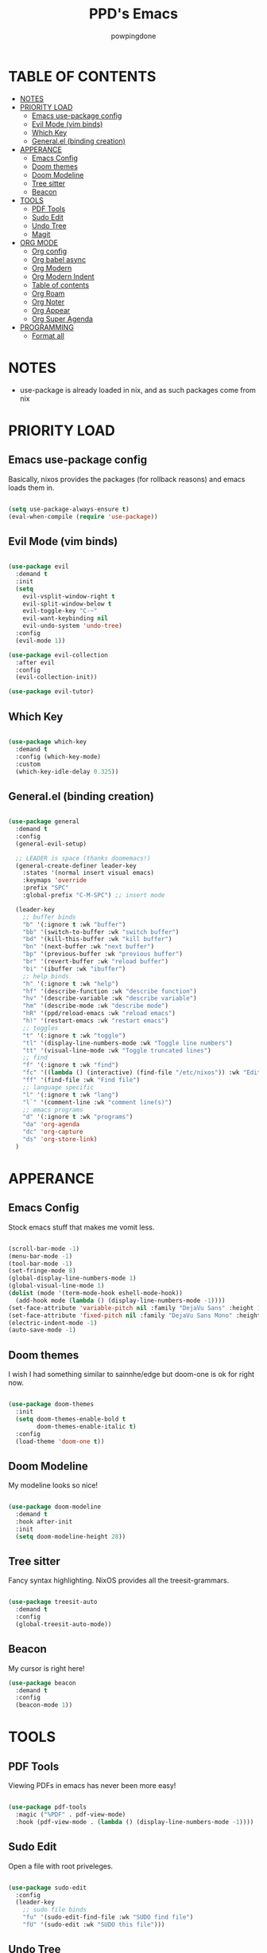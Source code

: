 #+TITLE: PPD's Emacs
#+AUTHOR: powpingdone
#+STARTUP: show2levels

* TABLE OF CONTENTS
:PROPERTIES:
:TOC: :include all :ignore this 
:END:
:CONTENTS:
- [[#notes][NOTES]]
- [[#priority-load][PRIORITY LOAD]]
  - [[#emacs-use-package-config][Emacs use-package config]]
  - [[#evil-mode-vim-binds][Evil Mode (vim binds)]]
  - [[#which-key][Which Key]]
  - [[#generalel-binding-creation][General.el (binding creation)]]
- [[#apperance][APPERANCE]]
  - [[#emacs-config][Emacs Config]]
  - [[#doom-themes][Doom themes]]
  - [[#doom-modeline][Doom Modeline]]
  - [[#tree-sitter][Tree sitter]]
  - [[#beacon][Beacon]]
- [[#tools][TOOLS]]
  - [[#pdf-tools][PDF Tools]]
  - [[#sudo-edit][Sudo Edit]]
  - [[#undo-tree][Undo Tree]]
  - [[#magit][Magit]]
- [[#org-mode][ORG MODE]]
  - [[#org-config][Org config]]
  - [[#org-babel-async][Org babel async]]
  - [[#org-modern][Org Modern]]
  - [[#org-modern-indent][Org Modern Indent]]
  - [[#table-of-contents][Table of contents]]
  - [[#org-roam][Org Roam]]
  - [[#org-noter][Org Noter]]
  - [[#org-appear][Org Appear]]
  - [[#org-super-agenda][Org Super Agenda]]
- [[#programming][PROGRAMMING]]
  - [[#format-all][Format all]]
:END:


* NOTES
:PROPERTIES:
:CUSTOM_ID: notes
:END:
+ use-package is already loaded in nix, and as such packages come from nix
  
  
* PRIORITY LOAD
:PROPERTIES:
:CUSTOM_ID: priority-load
:END:

** Emacs use-package config
:PROPERTIES:
:CUSTOM_ID: emacs-use-package-config
:END:
Basically, nixos provides the packages (for rollback reasons) and emacs loads them in.

#+begin_src emacs-lisp

  (setq use-package-always-ensure t)
  (eval-when-compile (require 'use-package))

#+end_src

** Evil Mode (vim binds)
:PROPERTIES:
:CUSTOM_ID: evil-mode-vim-binds
:END:

#+begin_src emacs-lisp

  (use-package evil
    :demand t
    :init
    (setq 
      evil-vsplit-window-right t
      evil-split-window-below t
      evil-toggle-key "C-~"
      evil-want-keybinding nil
      evil-undo-system 'undo-tree)
    :config
    (evil-mode 1))

  (use-package evil-collection
    :after evil
    :config
    (evil-collection-init))

  (use-package evil-tutor)

#+end_src

** Which Key
:PROPERTIES:
:CUSTOM_ID: which-key
:END:

#+begin_src emacs-lisp

  (use-package which-key
    :demand t
    :config (which-key-mode)
    :custom
    (which-key-idle-delay 0.325))

#+end_src

** General.el (binding creation)
:PROPERTIES:
:CUSTOM_ID: generalel-binding-creation
:END:

#+begin_src emacs-lisp

  (use-package general
    :demand t
    :config
    (general-evil-setup)
    
    ;; LEADER is space (thanks doomemacs!)
    (general-create-definer leader-key
      :states '(normal insert visual emacs)
      :keymaps 'override
      :prefix "SPC"
      :global-prefix "C-M-SPC") ;; insert mode

    (leader-key
      ;; buffer binds
      "b" '(:ignore t :wk "buffer")
      "bb" '(switch-to-buffer :wk "switch buffer")
      "bd" '(kill-this-buffer :wk "kill buffer")
      "bn" '(next-buffer :wk "next buffer")
      "bp" '(previous-buffer :wk "previous buffer")
      "br" '(revert-buffer :wk "reload buffer")
      "bi" '(ibuffer :wk "ibuffer")
      ;; help binds
      "h" '(:ignore t :wk "help")
      "hf" '(describe-function :wk "describe function")
      "hv" '(describe-variable :wk "describe variable")
      "hm" '(describe-mode :wk "describe mode")
      "hR" '(ppd/reload-emacs :wk "reload emacs")
      "h!" '(restart-emacs :wk "restart emacs")
      ;; toggles
      "t" '(:ignore t :wk "toggle")
      "tl" '(display-line-numbers-mode :wk "Toggle line numbers")
      "tt" '(visual-line-mode :wk "Toggle truncated lines")
      ;; find
      "f" '(:ignore t :wk "find")
      "fc" '((lambda () (interactive) (find-file "/etc/nixos")) :wk "Edit file in NixOS config")
      "ff" '(find-file :wk "Find file")
      ;; language specific
      "l" '(:ignore t :wk "lang")
      "l`" '(comment-line :wk "comment line(s)")
      ;; emacs programs
      "d" '(:ignore t :wk "programs")
      "da" 'org-agenda
      "dc" 'org-capture
      "ds" 'org-store-link)
    )

#+end_src


* APPERANCE
:PROPERTIES:
:CUSTOM_ID: apperance
:END:

** Emacs Config
:PROPERTIES:
:CUSTOM_ID: emacs-config
:END:
Stock emacs stuff that makes me vomit less.

#+begin_src emacs-lisp

  (scroll-bar-mode -1)
  (menu-bar-mode -1)
  (tool-bar-mode -1)
  (set-fringe-mode 8)
  (global-display-line-numbers-mode 1)
  (global-visual-line-mode 1)
  (dolist (mode '(term-mode-hook eshell-mode-hook))
    (add-hook mode (lambda () (display-line-numbers-mode -1))))
  (set-face-attribute 'variable-pitch nil :family "DejaVu Sans" :height 1.2)
  (set-face-attribute 'fixed-pitch nil :family "DejaVu Sans Mono" :height 1.2)
  (electric-indent-mode -1)
  (auto-save-mode -1)
  
#+end_src

** Doom themes
:PROPERTIES:
:CUSTOM_ID: doom-themes
:END:
I wish I had something similar to sainnhe/edge but doom-one is ok for right now.

#+begin_src emacs-lisp

  (use-package doom-themes
    :init
    (setq doom-themes-enable-bold t
          doom-themes-enable-italic t)
    :config
    (load-theme 'doom-one t))

#+end_src

** Doom Modeline
:PROPERTIES:
:CUSTOM_ID: doom-modeline
:END:
My modeline looks so nice! 

#+begin_src emacs-lisp

  (use-package doom-modeline
    :demand t
    :hook after-init
    :init
    (setq doom-modeline-height 28))

#+end_src

** Tree sitter
:PROPERTIES:
:CUSTOM_ID: tree-sitter
:END:
Fancy syntax highlighting. NixOS provides all the treesit-grammars.

#+begin_src emacs-lisp

   (use-package treesit-auto
     :demand t
     :config
     (global-treesit-auto-mode))

#+end_src

** Beacon
:PROPERTIES:
:CUSTOM_ID: beacon
:END:

My cursor is right here!

#+begin_src emacs-lisp
  (use-package beacon
    :demand t
    :config
    (beacon-mode 1))
#+end_src


* TOOLS
:PROPERTIES:
:CUSTOM_ID: tools
:END:
** PDF Tools
:PROPERTIES:
:CUSTOM_ID: pdf-tools
:END:
Viewing PDFs in emacs has never been more easy!

#+begin_src emacs-lisp

  (use-package pdf-tools
    :magic ("%PDF" . pdf-view-mode)
    :hook (pdf-view-mode . (lambda () (display-line-numbers-mode -1))))

#+end_src

** Sudo Edit
:PROPERTIES:
:CUSTOM_ID: sudo-edit
:END:
Open a file with root priveleges.

#+begin_src emacs-lisp

  (use-package sudo-edit
    :config
    (leader-key
      ;; sudo file binds
      "fu" '(sudo-edit-find-file :wk "SUDO find file")
      "fU" '(sudo-edit :wk "SUDO this file")))

#+end_src

** Undo Tree
:PROPERTIES:
:CUSTOM_ID: undo-tree
:END:
Version controlled undo! 
... wait that's incorrect. A tree of all changes.

#+BEGIN_src emacs-lisp

  (use-package undo-tree
    :config
    (global-undo-tree-mode)
    (leader-key
      "dU" '(undo-tree-visualize :wk "Visualize undos and redos")))

#+end_src

** Magit
:PROPERTIES:
:CUSTOM_ID: magit
:END:
The git client that everybody goes nuts over.

#+begin_src emacs-lisp

  (use-package magit
    :config
    (leader-key
      "G" '(magit-dispatch :wk "Git menu (magit-dispatch)")))

#+end_src


* ORG MODE
:PROPERTIES:
:CUSTOM_ID: org-mode
:END:

** Org config
:PROPERTIES:
:CUSTOM_ID: org-config
:END:

#+begin_src emacs-lisp

    (use-package org
    :init
    (require 'doom-themes)
    (setq org-enforce-todo-dependencies t
          org-use-fast-todo-selection t
          org-hide-leading-stars t
          org-startup-indented t
          org-src-preserve-indentation 'nil 
          org-default-notes-file "~/org/tasks.org"
          org-agenda-files '("~/org")
          org-log-done 'time
          org-return-follows-link t
          org-indent-indentation-per-level 4
          org-edit-src-content-indentation 4
          org-capture-templates '(
            ("j" "Work Log Entry"
              entry (file+datetree "~/org/work-log.org")
              "* %?" :empty-lines 0)
            ("t" "TODO"
              entry (file+headline "~/org/todos.org" "General Tasks"))))
    :hook
    (org-mode . org-indent-mode)
    (org-mode . visual-line-mode)
    (org-mode . (lambda ()
    ; no need for linenums
    (display-line-numbers-mode -1)
    ; use 4 space indent using spaces
    (setq-local indent-tabs-mode 'nil
                tab-width 4)))
    :config
    (require 'org-tempo)
    (require 'org-agenda)
    (require 'ob)
    (require 'ob-async)
    (org-babel-do-load-languages
     'org-babel-load-languages
     '((emacs-lisp . t)
       (org . t)
       (latex . t)
       (gnuplot . t)
       (python . t))))
                          
#+end_src

** Org babel async
:PROPERTIES:
:CUSTOM_ID: org-babel-async
:END:
Execute code asyncronously!

#+begin_src emacs-lisp

    (use-package ob-async)

#+end_src

** Org Modern
:PROPERTIES:
:CUSTOM_ID: org-modern
:END:
Org mode but more fancy and pretty.

#+begin_src emacs-lisp

  (use-package org-modern
    :after org
    :config
    (global-org-modern-mode)
    :init
    (setq org-modern-keyword nil
	  org-modern-star 'replace
	  org-modern-hide-stars " "))

#+end_src

** Org Modern Indent
:PROPERTIES:
:CUSTOM_ID: org-modern-indent
:END:
Because org-indent is nice but org-modern blocks don't like it. Uses a nixos derivation to fetch.

#+begin_src emacs-lisp

  (use-package org-modern-indent
    :after org-modern
    :config
    (add-hook 'org-mode-hook #'org-modern-indent-mode 90))

#+end_src

** Table of contents
:PROPERTIES:
:CUSTOM_ID: table-of-contents
:END:
Adds a table of contents to an org mode documents.

#+begin_src emacs-lisp

  (use-package org-make-toc
    :init
    (setq org-make-toc-insert-custom-ids t)
    :after org
    :hook (org-mode . org-make-toc-mode))

#+end_src

** TODO Org Roam
:PROPERTIES:
:CUSTOM_ID: org-roam
:END:
Cross link org mode documents.

Add which key bindings to this.

#+begin_src emacs-lisp

  (use-package org-roam
    :after org
    :init
    (setq org-roam-directory (file-truename "~/org/roam"))   
    :config
    (org-roam-db-autosync-mode))

#+end_src

** Org Noter
:PROPERTIES:
:CUSTOM_ID: org-noter
:END:
Requires pdf-tools to markup documents. Annotate PDF pages with org mode.

#+begin_src emacs-lisp

  (use-package org-noter
    :commands org-noter
    :after (org-roam org)
    :init
    (leader-key
      :keymaps 'org-mode-map
      "lQ" 'org-noter)
    :config
    (org-noter-enable-org-roam-integration)
    (leader-key
      :keymaps '(org-noter-doc-mode-map org-noter-notes-mode-map)
      "lr" '(org-noter-insert-note :wk "Insert Note")
      "lR" '(org-noter-insert-precise-note :wk "Insert Precise Note")
      "lf" '(org-noter-sync-next-note :wk "Next Note")
      "li" '(org-noter-sync-prev-note :wk "Prev Note")
      "l." '(org-noter-sync-current-note :wk "Current Note")
      "lF" '(org-noter-sync-next-page-or-chapter :wk "Next Page/Chapter")
      "lI" '(org-noter-sync-prev-page-or-chapter :wk "Prev Page/Chapter")
      "l>" '(org-noter-sync-current-page-or-chapter :wk "Current Page/Chapter")))

#+end_src

** TODO Org Appear
:PROPERTIES:
:CUSTOM_ID: org-appear
:END:
To quote: Make invisible parts of Org elements appear visible. Stuff like links actually work and can be (un)hidden.

This doesn't seem to be functional right now.

#+begin_src emacs-lisp

  (use-package org-appear
    :init
    (setq org-appear-trigger 'manual
	  org-appear-autolinks t)
    :hook
    (org-mode .
      (lambda ()
        (add-hook 'evil-insert-state-entry-hook #'org-appear-manual-start nil t)
        (add-hook 'evil-insert-state-exit-hook #'org-appear-manual-stop nil t))
      ))

#+end_src

** TODO Org Super Agenda
:PROPERTIES:
:CUSTOM_ID: org-super-agenda
:END:
A "better agenda" that sorts by priority and today.

Make sure to set this up accordingly. 

#+begin_src emacs-lisp

  (use-package org-super-agenda
    :demand t
    :config
    (org-super-agenda-mode))

#+end_src


* PROGRAMMING
:PROPERTIES:
:CUSTOM_ID: programming
:END:
** Format all
:PROPERTIES:
:CUSTOM_ID: format-all
:END:
Auto format text/code.

#+begin_src emacs-lisp

    (use-package format-all
      :commands format-all-mode
      :hook 
      (prog-mode . format-all-mode))
      
#+end_src


